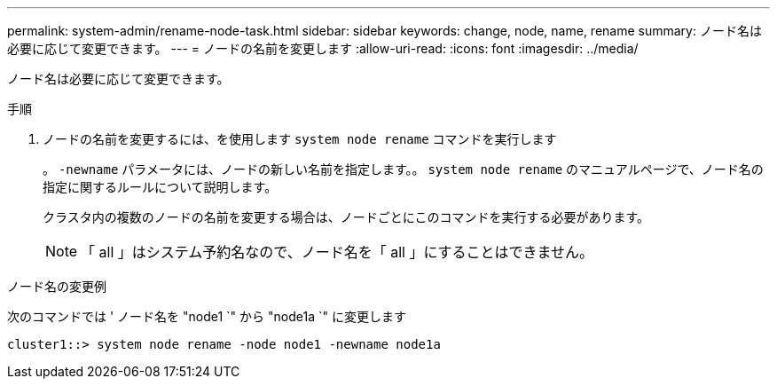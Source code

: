 ---
permalink: system-admin/rename-node-task.html 
sidebar: sidebar 
keywords: change, node, name, rename 
summary: ノード名は必要に応じて変更できます。 
---
= ノードの名前を変更します
:allow-uri-read: 
:icons: font
:imagesdir: ../media/


[role="lead"]
ノード名は必要に応じて変更できます。

.手順
. ノードの名前を変更するには、を使用します `system node rename` コマンドを実行します
+
。 `-newname` パラメータには、ノードの新しい名前を指定します。。 `system node rename` のマニュアルページで、ノード名の指定に関するルールについて説明します。

+
クラスタ内の複数のノードの名前を変更する場合は、ノードごとにこのコマンドを実行する必要があります。

+
[NOTE]
====
「 all 」はシステム予約名なので、ノード名を「 all 」にすることはできません。

====


.ノード名の変更例
次のコマンドでは ' ノード名を "node1 `" から "node1a `" に変更します

[listing]
----
cluster1::> system node rename -node node1 -newname node1a
----